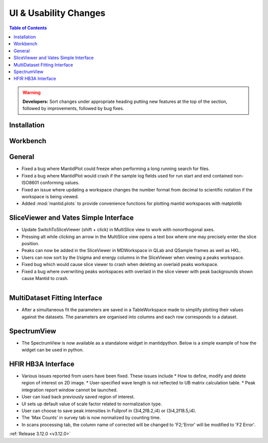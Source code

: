 ======================
UI & Usability Changes
======================

.. contents:: Table of Contents
   :local:

.. warning:: **Developers:** Sort changes under appropriate heading
    putting new features at the top of the section, followed by
    improvements, followed by bug fixes.

Installation
------------

Workbench
---------

General
-------
- Fixed a bug where MantidPlot could freeze when performing a long running search for files.
- Fixed a bug where MantidPlot would crash if the sample log fields used for run start and end contained non-ISO8601 conforming values.
- Fixed an issue where updating a workspace changes the number format from decimal to scientific notation if the workspace is being viewed.
- Added :mod:`mantid.plots` to provide convenience functions for plotting mantid workspaces with matplotlib

SliceViewer and Vates Simple Interface
--------------------------------------

- Update SwitchToSliceViewer (shift + click) in MultiSlice view to work with nonorthogonal axes.
- Pressing alt while clicking an arrow in the MultiSlice view opens a text box where one may precisely enter the slice position.
- Peaks can now be added in the SliceViewer in MDWorkspace in QLab and QSample frames as well as HKL.
- Users can now sort by the I/sigma and energy columns in the SliceViewer when viewing a peaks workspace.
- Fixed bug which would cause slice viewer to crash when deleting an overlaid peaks workspace.
- Fixed a bug where overwriting peaks workspaces with overlaid in the slice viewer with peak backgrounds shown cause Mantid to crash.

.. figure:: ../../images/VatesMultiSliceView.png
   :class: screenshot
   :align: right

MultiDataset Fitting Interface
------------------------------

- After a simultaneous fit the parameters are saved in a TableWorkspace made to simplify plotting their values against the datasets.
  The parameters are organised into columns and each row corresponds to a dataset.

SpectrumView
------------

- The SpectrumView is now available as a standalone widget in mantidpython. Below is a simple example of how the widget can be used in python.

.. code-block:: python
   :emphasize-lines: 11,12

   import PyQt4
   import mantid.simpleapi as simpleapi
   import mantidqtpython as mpy
   import sys

   SpectrumView = mpy.MantidQt.SpectrumView.SpectrumView
   app = PyQt4.QtGui.QApplication(sys.argv)

   wsOut = simpleapi.Load("/Path/to/multispectrum/dataset")

   sv = SpectrumView()
   sv.renderWorkspace("wsOut")
   sv.show()
   app.exec_()

HFIR HB3A Interface
-------------------

- Various issues reported from users have been fixed.  These issues include
  * How to define, modify and delete region of interest on 2D image.
  * User-specified wave length is not reflected to UB matrix calculation table.
  * Peak integration report window cannot be launched.
- User can load back previously saved region of interest.
- UI sets up default value of scale factor related to normalization type.
- User can choose to save peak intensities in Fullprof in  (3i4,2f8.2,i4) or (3i4,2f18.5,i4).
- The 'Max Counts' in survey tab is now normalized by counting time.
- In scans processing tab, the column name of corrected will be changed to 'F2;'Error' will be modified to 'F2 Error'.

:ref:`Release 3.12.0 <v3.12.0>`
